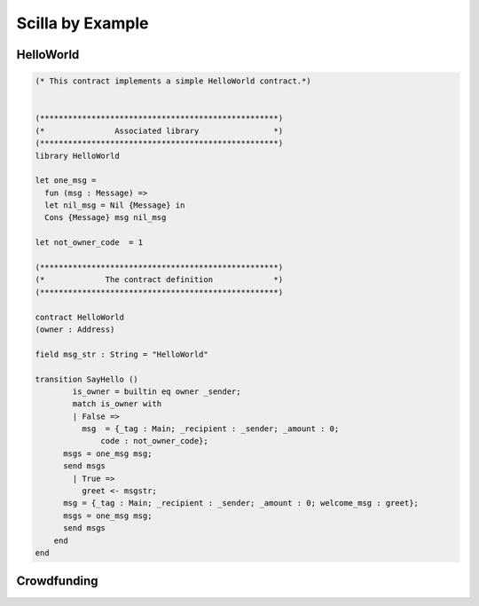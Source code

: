 Scilla by Example
==================


HelloWorld
###################

.. code-block:: ocaml

    (* This contract implements a simple HelloWorld contract.*)


    (***************************************************)
    (*               Associated library                *)
    (***************************************************)
    library HelloWorld

    let one_msg = 
      fun (msg : Message) => 
      let nil_msg = Nil {Message} in
      Cons {Message} msg nil_msg

    let not_owner_code  = 1

    (***************************************************)
    (*             The contract definition             *)
    (***************************************************)

    contract HelloWorld
    (owner : Address)

    field msg_str : String = "HelloWorld"
    
    transition SayHello ()
	    is_owner = builtin eq owner _sender;
  	    match is_owner with
  	    | False => 
 	      msg  = {_tag : Main; _recipient : _sender; _amount : 0; 
                  code : not_owner_code};
          msgs = one_msg msg;
          send msgs
	    | True =>
	      greet <- msgstr;
          msg = {_tag : Main; _recipient : _sender; _amount : 0; welcome_msg : greet};
          msgs = one_msg msg;
          send msgs
        end
    end 



Crowdfunding
###################


.. code-block:: ocaml
    :linenos:

    (***************************************************)
    (*               Associated library                *)
    (***************************************************)
    library Crowdfunding

    let andb = 
      fun (b : Bool) =>
      fun (c : Bool) =>
        match b with 
        | False => False
        | True  =>
          match c with 
          | False => False
          | True  => True
          end
        end

    let orb = 
      fun (b : Bool) => fun (c : Bool) =>
        match b with 
        | True  => True
        | False =>
          match c with 
          | False => False
          | True  => True
          end
        end

    let negb = fun (b : Bool) => 
      match b with
      | True => False
      | False => True
      end

    let one_msg = 
      fun (msg : Message) => 
        let nil_msg = Nil {Message} in
        Cons {Message} msg nil_msg
        
    let check_update = 
      fun (bs : Map Address Int) =>
      fun (_sender : Address) =>
      fun (_amount : Int) =>
        let c = builtin contains bs _sender in
        match c with 
        | False => 
          let bs1 = builtin put bs _sender _amount in
          Some {Map Address Int} bs1 
        | True  => None {Map Address Int}
        end

    let blk_leq =
      fun (blk1 : BNum) =>
      fun (blk2 : BNum) =>
        let bc1 = builtin blt blk1 blk2 in 
        let bc2 = builtin eq blk1 blk2 in 
        orb bc1 bc2

    let accepted_code = 1
    let missed_deadline_code = 2
    let already_backed_code  = 3
    let not_owner_code  = 4
    let too_early_code  = 5
    let got_funds_code  = 6
    let cannot_get_funds  = 7
    let cannot_reclaim_code = 8
    let reclaimed_code = 9
      
    (***************************************************)
    (*             The contract definition             *)
    (***************************************************)
    contract Crowdfunding

    (*  Parameters *)
    (owner     : Address,
     max_block : BNum,
     goal      : Int)

    (* Mutable fields *)
    field backers : Map Address Int = Emp Address Int
    field funded : Bool = False

    transition Donate ()
      blk <- & BLOCKNUMBER;
      in_time = blk_leq blk max_block;
      match in_time with 
      | True  => 
        bs  <- backers;
        res = check_update bs _sender _amount;
        match res with
        | None => 
          msg  = {_tag : Main; _recipient : _sender; _amount : 0; 
                  code : already_backed_code};
          msgs = one_msg msg;
          send msgs
        | Some bs1 =>
          backers := bs1; 
          accept; 
          msg  = {_tag : Main; _recipient : _sender; _amount : 0; 
                  code : accepted_code};
          msgs = one_msg msg;
          send msgs     
        end  
      | False => 
        msg  = {_tag : Main; _recipient : _sender; _amount : 0; 
                code : missed_dealine_code};
        msgs = one_msg msg;
        send msgs
      end 
    end

    transition GetFunds ()
      is_owner = builtin eq owner _sender;
      match is_owner with
      | False => 
        msg  = {_tag : Main; _recipient : _sender; _amount : 0; 
                code : not_owner_code};
        msgs = one_msg msg;
        send msgs
      | True => 
        blk <- & BLOCKNUMBER;
        in_time = blk_leq blk max_block;
        c1 = negb in_time;
        bal <- balance;
        c2 = builtin lt bal goal;
        c3 = negb c2;
        c4 = andb c1 c3;
        match c4 with 
        | False =>  
          msg  = {_tag : Main; _recipient : _sender; _amount : 0; 
                  code : cannot_get_funds};
          msgs = one_msg msg;
          send msgs
        | True => 
          tt = True;
          funded := tt;
          msg  = {_tag : Main; _recipient : owner; _amount : bal; 
                  code : got_funds_code};
          msgs = one_msg msg;
          send msgs
        end
      end   
    end

    (* transition ClaimBack *)
    transition ClaimBack ()
      blk <- & BLOCKNUMBER;
      after_deadline = builtin blt max_block blk;
      match after_deadline with
      | False =>
        msg  = {_tag : Main; _recipient : _sender; _amount : 0; 
                code : too_early_code};
        msgs = one_msg msg;
        send msgs
      | True =>
        bs <- backers;
        bal <- balance;
        (* Goal has not been reached *)
        f <- funded;
        c1 = builtin lt bal goal;
        c2 = builtin contains bs _sender;
        c3 = negb f;
        c4 = andb c1 c2;
        c5 = andb c3 c4;
        match c5 with
        | False =>
          msg  = {_tag : Main; _recipient : _sender; _amount : 0; 
                  code : cannot_reclaim_code};
          msgs = one_msg msg;
          send msgs
        | True =>
          res = builtin get bs _sender;
          match res with
          | None =>
            msg  = {_tag : Main; _recipient : _sender; _amount : 0; 
                    code : cannot_reclaim_code};
            msgs = one_msg msg;
            send msgs
          | Some v =>
            bs1 = builtin remove bs _sender;
            backers := bs1;
            msg  = {_tag : Main; _recipient : _sender; _amount : v; 
                    code : reclaimed_code};
            msgs = one_msg msg;
            send msgs
          end
        end
      end  
    end



